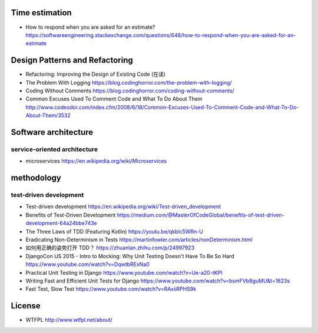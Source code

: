 Time estimation
===============
- How to respond when you are asked for an estimate?
  https://softwareengineering.stackexchange.com/questions/648/how-to-respond-when-you-are-asked-for-an-estimate

Design Patterns and Refactoring
===============================
- Refactoring: Improving the Design of Existing Code (在读)

- The Problem With Logging
  https://blog.codinghorror.com/the-problem-with-logging/

- Coding Without Comments
  https://blog.codinghorror.com/coding-without-comments/

- Common Excuses Used To Comment Code and What To Do About Them
  http://www.codeodor.com/index.cfm/2008/6/18/Common-Excuses-Used-To-Comment-Code-and-What-To-Do-About-Them/3532

Software architecture
=====================

service-oriented architecture
-----------------------------

- microservices
  https://en.wikipedia.org/wiki/Microservices

methodology
===========

test-driven development
-----------------------
- Test-driven development
  https://en.wikipedia.org/wiki/Test-driven_development

- Benefits of Test-Driven Development
  https://medium.com/@MasterOfCodeGlobal/benefits-of-test-driven-development-64a24bbe743e

- The Three Laws of TDD (Featuring Kotlin)
  https://youtu.be/qkblc5WRn-U

- Eradicating Non-Determinism in Tests
  https://martinfowler.com/articles/nonDeterminism.html

- 如何用正确的姿势打开 TDD？
  https://zhuanlan.zhihu.com/p/24997923

- DjangoCon US 2015 - Intro to Mocking: Why Unit Testing Doesn't Have To Be So Hard
  https://www.youtube.com/watch?v=DqwtbRExNa0

- Practical Unit Testing in Django
  https://www.youtube.com/watch?v=Ue-a20-tKPI

- Writing Fast and Efficient Unit Tests for Django
  https://www.youtube.com/watch?v=bsmFVb8guMU&t=1623s

- Fast Test, Slow Test
  https://www.youtube.com/watch?v=RAxiiRPHS9k

License
=======
- WTFPL
  http://www.wtfpl.net/about/
